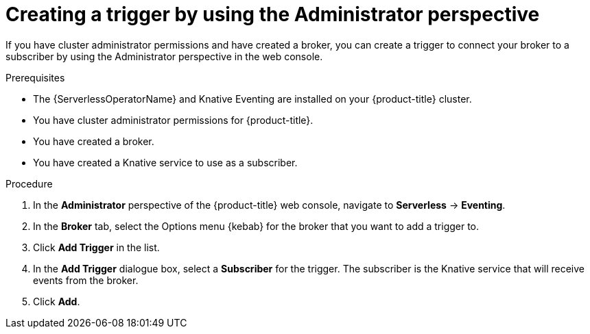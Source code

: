 // Module included in the following assemblies:
//
// * serverless/admin_guide/serverless-cluster-admin-eventing.adoc

[id="serverless-creating-trigger-admin-web-console_{context}"]
= Creating a trigger by using the Administrator perspective

[role="_abstract"]
If you have cluster administrator permissions and have created a broker, you can create a trigger to connect your broker to a subscriber by using the Administrator perspective in the web console.

.Prerequisites

* The {ServerlessOperatorName} and Knative Eventing are installed on your {product-title} cluster.
* You have cluster administrator permissions for {product-title}.
* You have created a broker.
* You have created a Knative service to use as a subscriber.

.Procedure

. In the *Administrator* perspective of the {product-title} web console, navigate to *Serverless* -> *Eventing*.
. In the *Broker* tab, select the Options menu {kebab} for the broker that you want to add a trigger to.
. Click *Add Trigger* in the list.
. In the *Add Trigger* dialogue box, select a *Subscriber* for the trigger. The subscriber is the Knative service that will receive events from the broker.
. Click *Add*.
